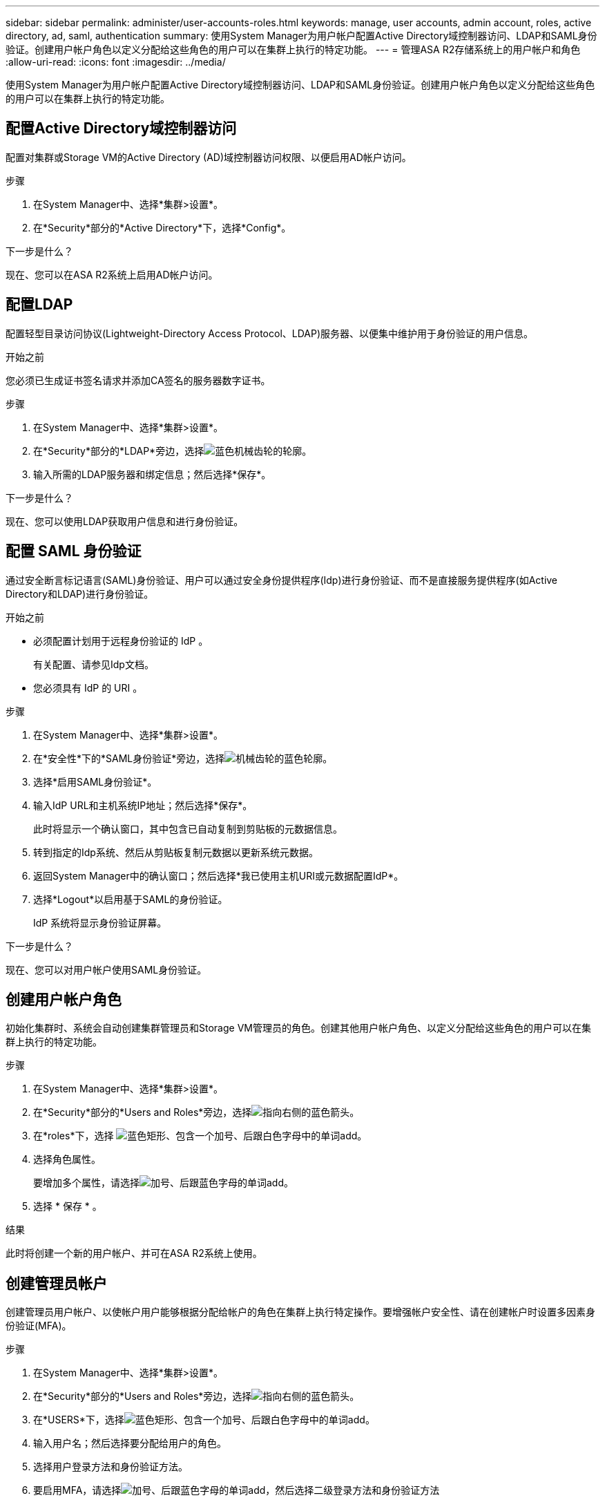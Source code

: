 ---
sidebar: sidebar 
permalink: administer/user-accounts-roles.html 
keywords: manage, user accounts, admin account, roles, active directory, ad, saml, authentication 
summary: 使用System Manager为用户帐户配置Active Directory域控制器访问、LDAP和SAML身份验证。创建用户帐户角色以定义分配给这些角色的用户可以在集群上执行的特定功能。 
---
= 管理ASA R2存储系统上的用户帐户和角色
:allow-uri-read: 
:icons: font
:imagesdir: ../media/


[role="lead"]
使用System Manager为用户帐户配置Active Directory域控制器访问、LDAP和SAML身份验证。创建用户帐户角色以定义分配给这些角色的用户可以在集群上执行的特定功能。



== 配置Active Directory域控制器访问

配置对集群或Storage VM的Active Directory (AD)域控制器访问权限、以便启用AD帐户访问。

.步骤
. 在System Manager中、选择*集群>设置*。
. 在*Security*部分的*Active Directory*下，选择*Config*。


.下一步是什么？
现在、您可以在ASA R2系统上启用AD帐户访问。



== 配置LDAP

配置轻型目录访问协议(Lightweight-Directory Access Protocol、LDAP)服务器、以便集中维护用于身份验证的用户信息。

.开始之前
您必须已生成证书签名请求并添加CA签名的服务器数字证书。

.步骤
. 在System Manager中、选择*集群>设置*。
. 在*Security*部分的*LDAP*旁边，选择image:icon_gear_white_bg.png["蓝色机械齿轮的轮廓"]。
. 输入所需的LDAP服务器和绑定信息；然后选择*保存*。


.下一步是什么？
现在、您可以使用LDAP获取用户信息和进行身份验证。



== 配置 SAML 身份验证

通过安全断言标记语言(SAML)身份验证、用户可以通过安全身份提供程序(Idp)进行身份验证、而不是直接服务提供程序(如Active Directory和LDAP)进行身份验证。

.开始之前
* 必须配置计划用于远程身份验证的 IdP 。
+
有关配置、请参见Idp文档。

* 您必须具有 IdP 的 URI 。


.步骤
. 在System Manager中、选择*集群>设置*。
. 在*安全性*下的*SAML身份验证*旁边，选择image:icon_gear_white_bg.png["机械齿轮的蓝色轮廓"]。
. 选择*启用SAML身份验证*。
. 输入IdP URL和主机系统IP地址；然后选择*保存*。
+
此时将显示一个确认窗口，其中包含已自动复制到剪贴板的元数据信息。

. 转到指定的Idp系统、然后从剪贴板复制元数据以更新系统元数据。
. 返回System Manager中的确认窗口；然后选择*我已使用主机URI或元数据配置IdP*。
. 选择*Logout*以启用基于SAML的身份验证。
+
IdP 系统将显示身份验证屏幕。



.下一步是什么？
现在、您可以对用户帐户使用SAML身份验证。



== 创建用户帐户角色

初始化集群时、系统会自动创建集群管理员和Storage VM管理员的角色。创建其他用户帐户角色、以定义分配给这些角色的用户可以在集群上执行的特定功能。

.步骤
. 在System Manager中、选择*集群>设置*。
. 在*Security*部分的*Users and Roles*旁边，选择image:icon_arrow.gif["指向右侧的蓝色箭头"]。
. 在*roles*下，选择 image:icon_add_blue_bg.png["蓝色矩形、包含一个加号、后跟白色字母中的单词add"]。
. 选择角色属性。
+
要增加多个属性，请选择image:icon_add.gif["加号、后跟蓝色字母的单词add"]。

. 选择 * 保存 * 。


.结果
此时将创建一个新的用户帐户、并可在ASA R2系统上使用。



== 创建管理员帐户

创建管理员用户帐户、以使帐户用户能够根据分配给帐户的角色在集群上执行特定操作。要增强帐户安全性、请在创建帐户时设置多因素身份验证(MFA)。

.步骤
. 在System Manager中、选择*集群>设置*。
. 在*Security*部分的*Users and Roles*旁边，选择image:icon_arrow.gif["指向右侧的蓝色箭头"]。
. 在*USERS*下，选择image:icon_add_blue_bg.png["蓝色矩形、包含一个加号、后跟白色字母中的单词add"]。
. 输入用户名；然后选择要分配给用户的角色。
. 选择用户登录方法和身份验证方法。
. 要启用MFA，请选择image:icon_add.gif["加号、后跟蓝色字母的单词add"]，然后选择二级登录方法和身份验证方法
. 输入用户的密码。
. 选择 * 保存 * 。


.结果
此时将创建一个新的管理员帐户、并可在ASA R2集群上使用。

